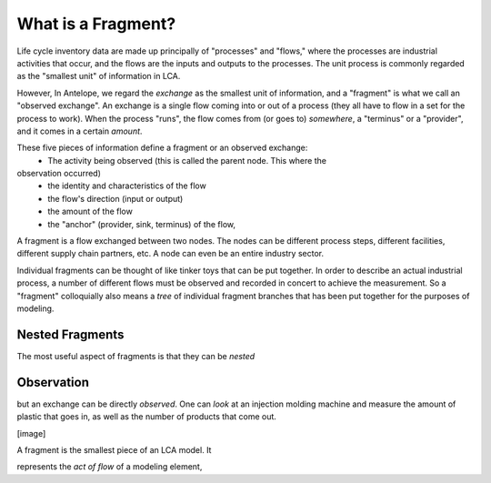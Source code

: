 What is a Fragment?
===================

Life cycle inventory data are made up principally of "processes" and "flows," where
the processes are industrial
activities that occur, and the flows are the inputs and outputs to the processes.
The unit process is commonly regarded as the "smallest unit" of information in LCA.

However, In Antelope, we regard the *exchange* as the smallest unit of information, and
a "fragment" is what we call an "observed exchange".  An exchange is a single flow coming
into or out of a process (they all have to flow in a set for the process to work). When
the process "runs", the flow comes from (or goes to) *somewhere*, a "terminus" or a "provider",
and it comes in a certain *amount*.

These five pieces of information define a fragment or an observed exchange:
 - The activity being observed (this is called the parent node. This where the
observation occurred)
 - the identity and characteristics of the flow
 - the flow's direction (input or output)
 - the amount of the flow
 - the "anchor" (provider, sink, terminus) of the flow,

A fragment is a flow exchanged between two nodes. The nodes can be different process steps,
different facilities, different supply chain partners, etc.  A node can even be an entire
industry sector.

Individual fragments can be thought of like tinker toys that can be put together.  In order
to describe an actual industrial process, a number of different flows must be observed and
recorded in concert to achieve the measurement.  So a "fragment" colloquially also means a
*tree* of individual fragment branches that has been put together for the purposes of modeling.




Nested Fragments
----------------

The most useful aspect of fragments is that they can be *nested*

Observation
-----------



but an
exchange can be directly *observed*.  One can *look* at an injection molding machine and
measure the amount of plastic that goes in, as well as the number of products that come out.


[image]

A fragment is the smallest piece of an LCA model. It

represents the *act of flow* of a modeling element,
